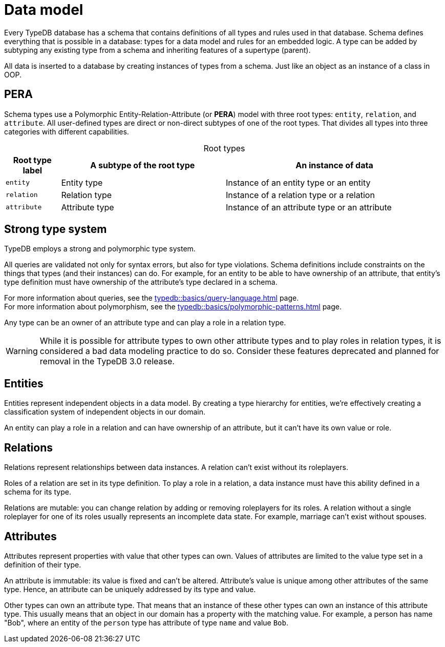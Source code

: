 = Data model
:Summary: PERA model for data modelling in TypeDB.
:keywords: typedb, data, model, modelling, pera, polymorphic
:pageTitle: Data model
:!example-caption:
:!table-caption:

Every TypeDB database has a schema that contains definitions of all types and rules used in that database.
Schema defines everything that is possible in a database: types for a data model and rules for an embedded logic.
A type can be added by subtyping any existing type from a schema and inheriting features of a supertype (parent).

All data is inserted to a database by creating instances of types from a schema.
Just like an object as an instance of a class in OOP.

== PERA

Schema types use a Polymorphic Entity-Relation-Attribute (or *PERA*) model with three root types:
`entity`, `relation`, and `attribute`.
All user-defined types are direct or non-direct subtypes of one of the root types.
That divides all types into three categories with different capabilities.

.Root types
[cols="^.^1, ^.^3, ^.^4",options="header"]
|===
| Root type label | A subtype of the root type | An instance of data

| `entity`
| Entity type
| Instance of an entity type or an entity

| `relation`
| Relation type
| Instance of a relation type or a relation

| `attribute`
| Attribute type
| Instance of an attribute type or an attribute
|===

//#todo Add a picture of three root types

== Strong type system

TypeDB employs a strong and polymorphic type system.

All queries are validated not only for syntax errors, but also for type violations.
Schema definitions include constraints on the things that types (and their instances) can do.
For example, for an entity to be able to have ownership of an attribute,
that entity's type definition must have ownership of the attribute's type declared in a schema.

For more information about queries, see the xref:typedb::basics/query-language.adoc[] page. +
For more information about polymorphism, see the xref:typedb::basics/polymorphic-patterns.adoc[] page.

Any type can be an owner of an attribute type and can play a role in a relation type.

[WARNING]
====
While it is possible for attribute types to own other attribute types and to play roles in relation types,
it is considered a bad data modeling practice to do so.
Consider these features deprecated and planned for removal in the TypeDB 3.0 release.
====

== Entities

Entities represent independent objects in a data model.
By creating a type hierarchy for entities,
we're effectively creating a classification system of independent objects in our domain.

An entity can play a role in a relation and can have ownership of an attribute, but it can't have its own value or role.

== Relations

Relations represent relationships between data instances.
A relation can't exist without its roleplayers.

Roles of a relation are set in its type definition.
To play a role in a relation, a data instance must have this ability defined in a schema for its type.

Relations are mutable: you can change relation by adding or removing roleplayers for its roles.
A relation without a single roleplayer for one of its roles usually represents an incomplete data state.
For example, marriage can't exist without spouses.

== Attributes

Attributes represent properties with value that other types can own.
Values of attributes are limited to the value type set in a definition of their type.
//An attribute type's definition includes a value type that constraints possible values for attributes of that attribute type.

An attribute is immutable: its value is fixed and can't be altered.
Attribute's value is unique among other attributes of the same type.
Hence, an attribute can be uniquely addressed by its type and value.

Other types can own an attribute type.
That means that an instance of these other types can own an instance of this attribute type.
This usually means that an object in our domain has a property with the matching value.
For example, a person has name "Bob", where an entity of the `person` type has attribute of type `name` and value `Bob`.

//Mention ER-model comparison
